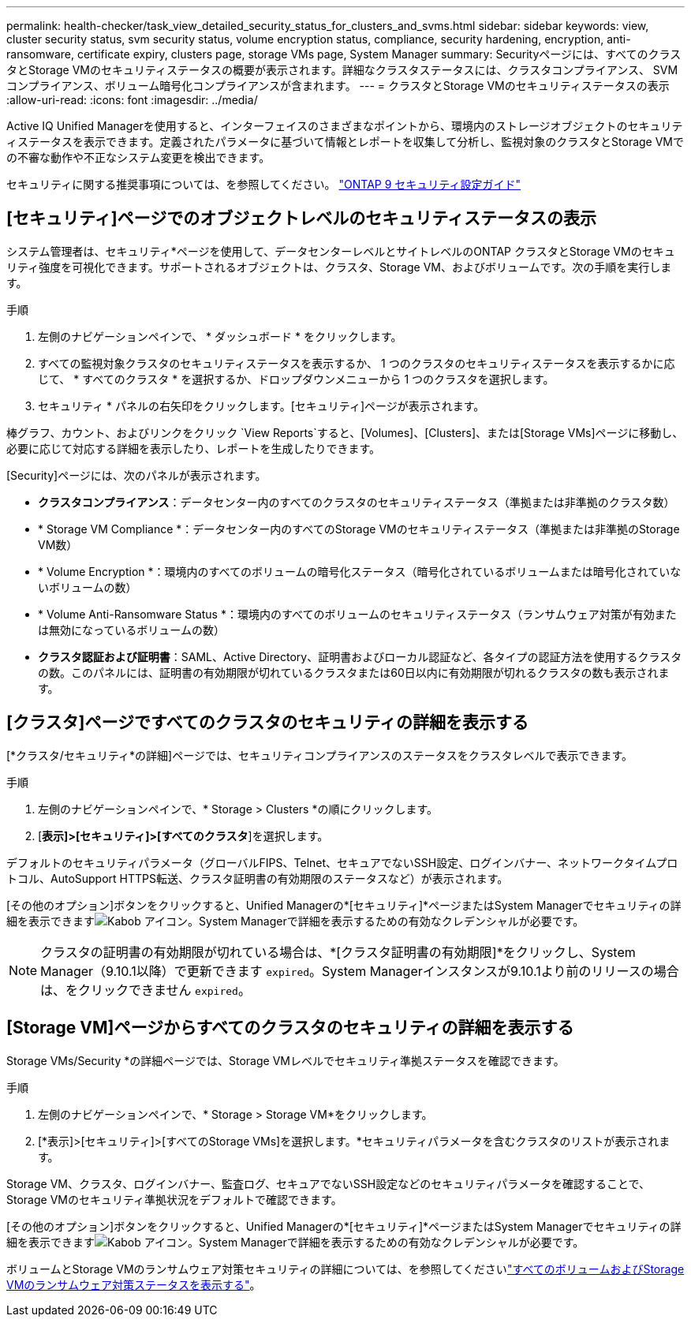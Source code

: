 ---
permalink: health-checker/task_view_detailed_security_status_for_clusters_and_svms.html 
sidebar: sidebar 
keywords: view, cluster security status, svm security status, volume encryption status, compliance, security hardening, encryption, anti-ransomware, certificate expiry, clusters page, storage VMs page, System Manager 
summary: Securityページには、すべてのクラスタとStorage VMのセキュリティステータスの概要が表示されます。詳細なクラスタステータスには、クラスタコンプライアンス、 SVM コンプライアンス、ボリューム暗号化コンプライアンスが含まれます。 
---
= クラスタとStorage VMのセキュリティステータスの表示
:allow-uri-read: 
:icons: font
:imagesdir: ../media/


[role="lead"]
Active IQ Unified Managerを使用すると、インターフェイスのさまざまなポイントから、環境内のストレージオブジェクトのセキュリティステータスを表示できます。定義されたパラメータに基づいて情報とレポートを収集して分析し、監視対象のクラスタとStorage VMでの不審な動作や不正なシステム変更を検出できます。

セキュリティに関する推奨事項については、を参照してください。 https://www.netapp.com/pdf.html?item=/media/10674-tr4569pdf.pdf["ONTAP 9 セキュリティ設定ガイド"^]



== [セキュリティ]ページでのオブジェクトレベルのセキュリティステータスの表示

システム管理者は、セキュリティ*ページを使用して、データセンターレベルとサイトレベルのONTAP クラスタとStorage VMのセキュリティ強度を可視化できます。サポートされるオブジェクトは、クラスタ、Storage VM、およびボリュームです。次の手順を実行します。

.手順
. 左側のナビゲーションペインで、 * ダッシュボード * をクリックします。
. すべての監視対象クラスタのセキュリティステータスを表示するか、 1 つのクラスタのセキュリティステータスを表示するかに応じて、 * すべてのクラスタ * を選択するか、ドロップダウンメニューから 1 つのクラスタを選択します。
. セキュリティ * パネルの右矢印をクリックします。[セキュリティ]ページが表示されます。


棒グラフ、カウント、およびリンクをクリック `View Reports`すると、[Volumes]、[Clusters]、または[Storage VMs]ページに移動し、必要に応じて対応する詳細を表示したり、レポートを生成したりできます。

[Security]ページには、次のパネルが表示されます。

* *クラスタコンプライアンス*：データセンター内のすべてのクラスタのセキュリティステータス（準拠または非準拠のクラスタ数）
* * Storage VM Compliance *：データセンター内のすべてのStorage VMのセキュリティステータス（準拠または非準拠のStorage VM数）
* * Volume Encryption *：環境内のすべてのボリュームの暗号化ステータス（暗号化されているボリュームまたは暗号化されていないボリュームの数）
* * Volume Anti-Ransomware Status *：環境内のすべてのボリュームのセキュリティステータス（ランサムウェア対策が有効または無効になっているボリュームの数）
* *クラスタ認証および証明書*：SAML、Active Directory、証明書およびローカル認証など、各タイプの認証方法を使用するクラスタの数。このパネルには、証明書の有効期限が切れているクラスタまたは60日以内に有効期限が切れるクラスタの数も表示されます。




== [クラスタ]ページですべてのクラスタのセキュリティの詳細を表示する

[*クラスタ/セキュリティ*の詳細]ページでは、セキュリティコンプライアンスのステータスをクラスタレベルで表示できます。

.手順
. 左側のナビゲーションペインで、* Storage > Clusters *の順にクリックします。
. [*表示]>[セキュリティ]>[すべてのクラスタ*]を選択します。


デフォルトのセキュリティパラメータ（グローバルFIPS、Telnet、セキュアでないSSH設定、ログインバナー、ネットワークタイムプロトコル、AutoSupport HTTPS転送、クラスタ証明書の有効期限のステータスなど）が表示されます。

[その他のオプション]ボタンをクリックすると、Unified Managerの*[セキュリティ]*ページまたはSystem Managerでセキュリティの詳細を表示できますimage:icon_kabob.gif["Kabob アイコン"]。System Managerで詳細を表示するための有効なクレデンシャルが必要です。


NOTE: クラスタの証明書の有効期限が切れている場合は、*[クラスタ証明書の有効期限]*をクリックし、System Manager（9.10.1以降）で更新できます `expired`。System Managerインスタンスが9.10.1より前のリリースの場合は、をクリックできません `expired`。



== [Storage VM]ページからすべてのクラスタのセキュリティの詳細を表示する

Storage VMs/Security *の詳細ページでは、Storage VMレベルでセキュリティ準拠ステータスを確認できます。

.手順
. 左側のナビゲーションペインで、* Storage > Storage VM*をクリックします。
. [*表示]>[セキュリティ]>[すべてのStorage VMs]を選択します。*セキュリティパラメータを含むクラスタのリストが表示されます。


Storage VM、クラスタ、ログインバナー、監査ログ、セキュアでないSSH設定などのセキュリティパラメータを確認することで、Storage VMのセキュリティ準拠状況をデフォルトで確認できます。

[その他のオプション]ボタンをクリックすると、Unified Managerの*[セキュリティ]*ページまたはSystem Managerでセキュリティの詳細を表示できますimage:icon_kabob.gif["Kabob アイコン"]。System Managerで詳細を表示するための有効なクレデンシャルが必要です。

ボリュームとStorage VMのランサムウェア対策セキュリティの詳細については、を参照してくださいlink:../health-checker/task_view_antiransomware_status_of_all_volumes_storage_vms.html["すべてのボリュームおよびStorage VMのランサムウェア対策ステータスを表示する"]。
